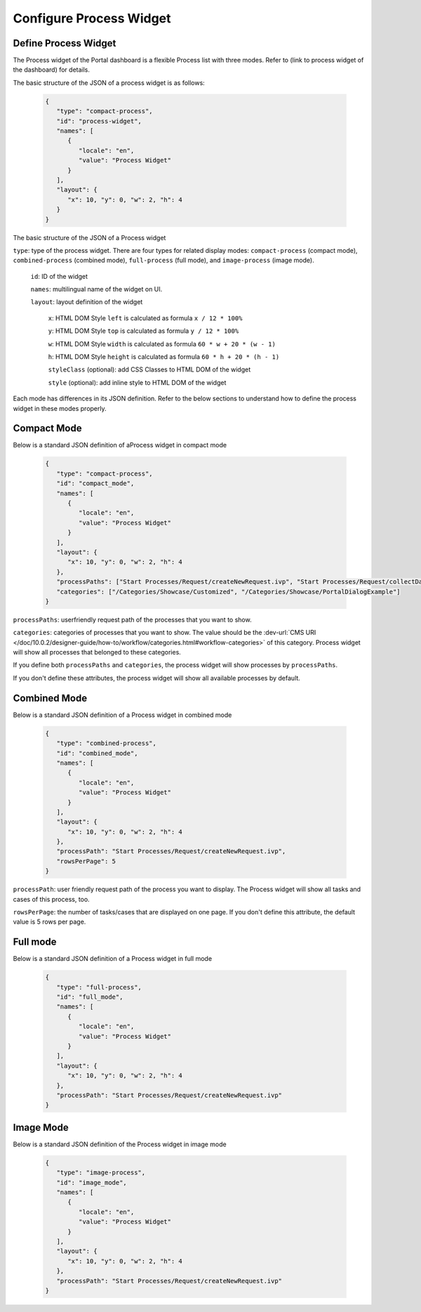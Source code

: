.. _configure-new-dashboard-proces-widget:

Configure Process Widget
========================

Define Process Widget
---------------------

The Process widget of the Portal dashboard is a flexible Process list with three modes.
Refer to (link to process widget of the dashboard) for details.

The basic structure of the JSON of a process widget is as follows:

   .. code-block:: html

      {
         "type": "compact-process",
         "id": "process-widget",
         "names": [
            {
               "locale": "en",
               "value": "Process Widget"
            }
         ],
         "layout": {
            "x": 10, "y": 0, "w": 2, "h": 4
         }
      }
   ..

The basic structure of the JSON of a Process widget

``type``: type of the process widget. There are four types for related display
modes: ``compact-process`` (compact mode), ``combined-process`` (combined mode),
``full-process`` (full mode), and ``image-process`` (image mode).

   ``id``: ID of the widget

   ``names``: multilingual name of the widget on UI.

   ``layout``: layout definition of the widget

      ``x``: HTML DOM Style ``left`` is calculated as formula ``x / 12 * 100%``

      ``y``: HTML DOM Style ``top`` is calculated as formula ``y / 12 * 100%``

      ``w``: HTML DOM Style ``width`` is calculated as formula ``60 * w + 20 * (w - 1)``

      ``h``: HTML DOM Style ``height`` is calculated as formula ``60 * h + 20 * (h - 1)``

      ``styleClass`` (optional): add CSS Classes to HTML DOM of the widget

      ``style`` (optional): add inline style to HTML DOM of the widget

Each mode has differences in its JSON definition. Refer to the below sections to
understand how to define the process widget in these modes properly.

Compact Mode
------------

Below is a standard JSON definition of aProcess widget in compact mode

   .. code-block:: html

      {
         "type": "compact-process",
         "id": "compact_mode",
         "names": [
            {
               "locale": "en",
               "value": "Process Widget"
            }
         ],
         "layout": {
            "x": 10, "y": 0, "w": 2, "h": 4
         },
         "processPaths": ["Start Processes/Request/createNewRequest.ivp", "Start Processes/Request/collectDataRequest.ivp"],
         "categories": ["/Categories/Showcase/Customized", "/Categories/Showcase/PortalDialogExample"]
      }
   ..

``processPaths``: userfriendly request path of the processes that you want to
show.

``categories``: categories of processes that you want to show. The value should be the :dev-url:`CMS URI </doc/10.0.2/designer-guide/how-to/workflow/categories.html#workflow-categories>` of this category. Process widget
will show all processes that belonged to these categories.

If you define both ``processPaths`` and ``categories``, the process widget will
show processes by ``processPaths``.

If you don't define these attributes, the process widget will show all available
processes by default.

Combined Mode
-------------

Below is a standard JSON definition of a Process widget in combined mode

   .. code-block:: html

      {
         "type": "combined-process",
         "id": "combined_mode",
         "names": [
            {
               "locale": "en",
               "value": "Process Widget"
            }
         ],
         "layout": {
            "x": 10, "y": 0, "w": 2, "h": 4
         },
         "processPath": "Start Processes/Request/createNewRequest.ivp",
         "rowsPerPage": 5
      }
   ..

``processPath``: user friendly request path of the process you want to display.
The Process widget will show all tasks and cases of this process, too.

``rowsPerPage``: the number of tasks/cases that are displayed on one page. 
If you don't define this attribute, the default value is 5 rows per page.

Full mode
---------

Below is a standard JSON definition of a Process widget in full mode

   .. code-block:: html

      {
         "type": "full-process",
         "id": "full_mode",
         "names": [
            {
               "locale": "en",
               "value": "Process Widget"
            }
         ],
         "layout": {
            "x": 10, "y": 0, "w": 2, "h": 4
         },
         "processPath": "Start Processes/Request/createNewRequest.ivp"
      }
   ..

Image Mode
----------

Below is a standard JSON definition of the Process widget in image mode

   .. code-block:: html

      {
         "type": "image-process",
         "id": "image_mode",
         "names": [
            {
               "locale": "en",
               "value": "Process Widget"
            }
         ],
         "layout": {
            "x": 10, "y": 0, "w": 2, "h": 4
         },
         "processPath": "Start Processes/Request/createNewRequest.ivp"
      }
   ..